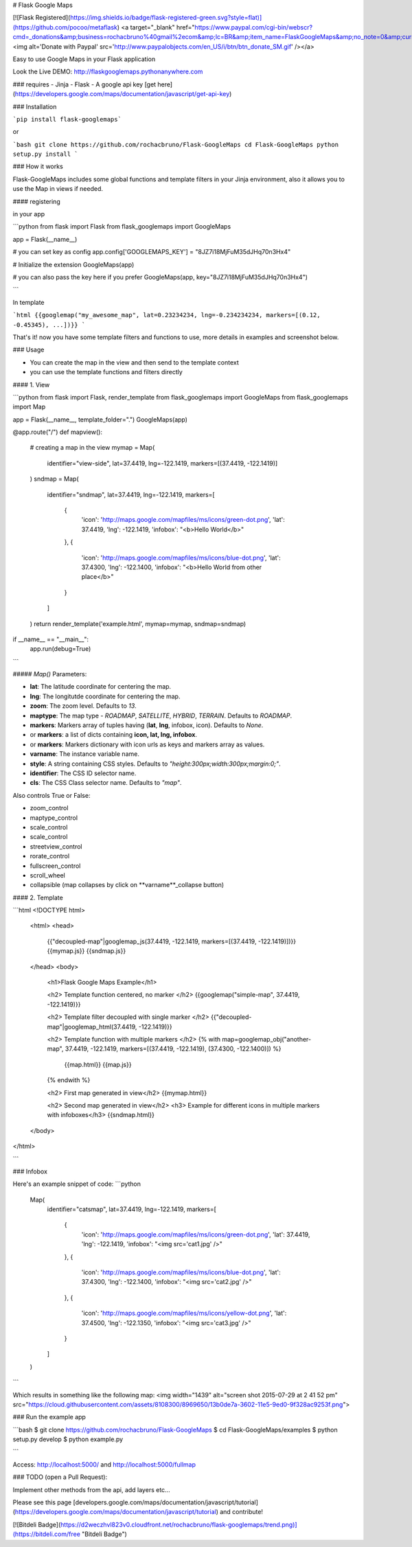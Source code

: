 # Flask Google Maps

[![Flask Registered](https://img.shields.io/badge/flask-registered-green.svg?style=flat)](https://github.com/pocoo/metaflask)
<a target="_blank" href="https://www.paypal.com/cgi-bin/webscr?cmd=_donations&amp;business=rochacbruno%40gmail%2ecom&amp;lc=BR&amp;item_name=FlaskGoogleMaps&amp;no_note=0&amp;currency_code=USD&amp;bn=PP%2dDonationsBF%3abtn_donate_SM%2egif%3aNonHostedGuest"><img alt='Donate with Paypal' src='http://www.paypalobjects.com/en_US/i/btn/btn_donate_SM.gif' /></a>

Easy to use Google Maps in your Flask application

Look the Live DEMO: http://flaskgooglemaps.pythonanywhere.com

### requires
- Jinja
- Flask
- A google api key [get here](https://developers.google.com/maps/documentation/javascript/get-api-key)


### Installation

```pip install flask-googlemaps```

or

```bash
git clone https://github.com/rochacbruno/Flask-GoogleMaps
cd Flask-GoogleMaps
python setup.py install
```


### How it works

Flask-GoogleMaps includes some global functions and template filters in your Jinja environment, also it allows you to use the Map in views if needed.


#### registering

in your app

```python
from flask import Flask
from flask_googlemaps import GoogleMaps

app = Flask(__name__)

# you can set key as config
app.config['GOOGLEMAPS_KEY'] = "8JZ7i18MjFuM35dJHq70n3Hx4"

# Initialize the extension
GoogleMaps(app)

# you can also pass the key here if you prefer
GoogleMaps(app, key="8JZ7i18MjFuM35dJHq70n3Hx4")

```

In template

```html
{{googlemap("my_awesome_map", lat=0.23234234, lng=-0.234234234, markers=[(0.12, -0.45345), ...])}}
```

That's it! now you have some template filters and functions to use, more details in examples and screenshot below.



### Usage

- You can create the map in the view and then send to the template context
- you can use the template functions and filters directly


#### 1. View

```python
from flask import Flask, render_template
from flask_googlemaps import GoogleMaps
from flask_googlemaps import Map

app = Flask(__name__, template_folder=".")
GoogleMaps(app)

@app.route("/")
def mapview():
    # creating a map in the view
    mymap = Map(
        identifier="view-side",
        lat=37.4419,
        lng=-122.1419,
        markers=[(37.4419, -122.1419)]
    )
    sndmap = Map(
        identifier="sndmap",
        lat=37.4419,
        lng=-122.1419,
        markers=[
          {
             'icon': 'http://maps.google.com/mapfiles/ms/icons/green-dot.png',
             'lat': 37.4419,
             'lng': -122.1419,
             'infobox': "<b>Hello World</b>"
          },
          {
             'icon': 'http://maps.google.com/mapfiles/ms/icons/blue-dot.png',
             'lat': 37.4300,
             'lng': -122.1400,
             'infobox': "<b>Hello World from other place</b>"
          }
        ]
    )
    return render_template('example.html', mymap=mymap, sndmap=sndmap)

if __name__ == "__main__":
    app.run(debug=True)
```

##### `Map()` Parameters:

- **lat**: The latitude coordinate for centering the map.
- **lng**: The longitutde coordinate for centering the map.
- **zoom**: The zoom level. Defaults to `13`.
- **maptype**: The map type - `ROADMAP`, `SATELLITE`, `HYBRID`, `TERRAIN`. Defaults to `ROADMAP`.
- **markers**: Markers array of tuples having (**lat**, **lng**, infobox, icon). Defaults to `None`.
- or **markers**: a list of dicts containing **icon, lat, lng, infobox**.
- or **markers**: Markers dictionary with icon urls as keys and markers array as values.
- **varname**: The instance variable name.
- **style**: A string containing CSS styles. Defaults to `"height:300px;width:300px;margin:0;"`.
- **identifier**: The CSS ID selector name.
- **cls**: The CSS Class selector name. Defaults to `"map"`.

Also controls True or False:

- zoom_control
- maptype_control
- scale_control
- scale_control
- streetview_control
- rorate_control
- fullscreen_control
- scroll_wheel
- collapsible (map collapses by click on **varname**_collapse button)

#### 2. Template

```html
<!DOCTYPE html>
    <html>
    <head>
            {{"decoupled-map"|googlemap_js(37.4419, -122.1419, markers=[(37.4419, -122.1419)])}}
            {{mymap.js}}
            {{sndmap.js}}
    </head>
    <body>
        <h1>Flask Google Maps Example</h1>

        <h2> Template function centered, no marker </h2>
        {{googlemap("simple-map", 37.4419, -122.1419)}}

        <h2> Template filter decoupled with single marker </h2>
        {{"decoupled-map"|googlemap_html(37.4419, -122.1419)}}


        <h2> Template function with multiple markers </h2>
        {% with map=googlemap_obj("another-map", 37.4419, -122.1419, markers=[(37.4419, -122.1419), (37.4300, -122.1400)]) %}
            {{map.html}}
            {{map.js}}
        {% endwith %}

        <h2> First map generated in view</h2>
        {{mymap.html}}

        <h2> Second map generated in view</h2>
        <h3> Example for different icons in multiple markers with infoboxes</h3>
        {{sndmap.html}}

    </body>
</html>

```

### Infobox

Here's an example snippet of code: 
```python
    Map(
        identifier="catsmap",
        lat=37.4419,
        lng=-122.1419,
        markers=[
            {
                'icon': 'http://maps.google.com/mapfiles/ms/icons/green-dot.png',
                'lat':  37.4419,
                'lng':  -122.1419,
                'infobox': "<img src='cat1.jpg' />"
            },
            {
                'icon': 'http://maps.google.com/mapfiles/ms/icons/blue-dot.png',
                'lat': 37.4300,
                'lng': -122.1400,
                'infobox': "<img src='cat2.jpg' />"
            },
            {
                'icon': 'http://maps.google.com/mapfiles/ms/icons/yellow-dot.png',
                'lat': 37.4500,
                'lng': -122.1350,
                'infobox': "<img src='cat3.jpg' />"
            }
        ]
    )

```

Which results in something like the following map:
<img width="1439" alt="screen shot 2015-07-29 at 2 41 52 pm" src="https://cloud.githubusercontent.com/assets/8108300/8969650/13b0de7a-3602-11e5-9ed0-9f328ac9253f.png">


### Run the example app

```bash
$ git clone https://github.com/rochacbruno/Flask-GoogleMaps
$ cd Flask-GoogleMaps/examples
$ python setup.py develop
$ python example.py

```

Access: http://localhost:5000/ and http://localhost:5000/fullmap

### TODO (open a Pull Request):

Implement other methods from the api, add layers etc...

Please see this page [developers.google.com/maps/documentation/javascript/tutorial](https://developers.google.com/maps/documentation/javascript/tutorial) and contribute!

[![Bitdeli Badge](https://d2weczhvl823v0.cloudfront.net/rochacbruno/flask-googlemaps/trend.png)](https://bitdeli.com/free "Bitdeli Badge")



